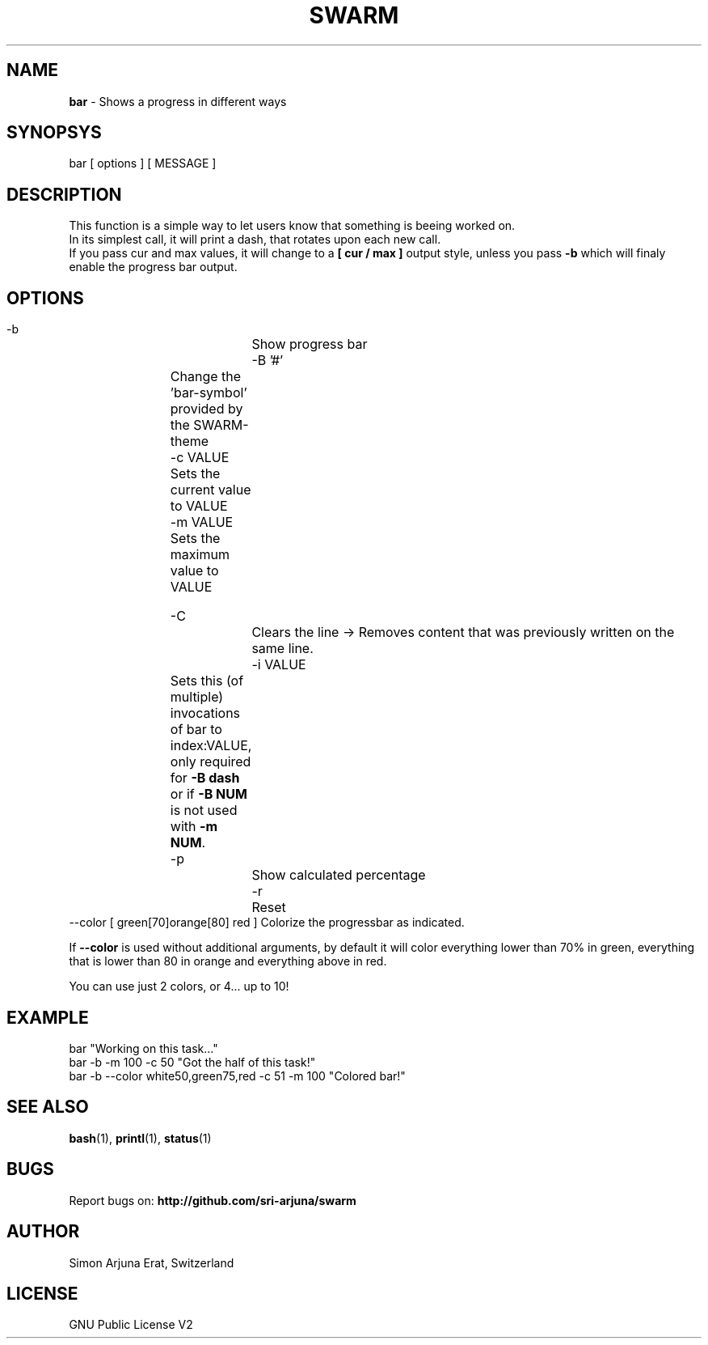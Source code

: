 .TH SWARM 1 "Copyleft 1995-2020" "SWARM 1.0" "SWARM Manual"

.SH NAME
\fBbar\fP - Shows a progress in different ways

.SH SYNOPSYS
bar  [ options ]  [ MESSAGE ]

.SH DESCRIPTION
This function is a simple way to let users know that something is beeing worked on.
.RE
In its simplest call, it will print a dash, that rotates upon each new call.
.RE
If you pass cur and max values, it will change to a \fB[ cur / max ]\fP output style, 
unless you pass \fB-b\fP which will finaly enable the progress bar output.


.SH OPTIONS
  -b			Show progress bar
  -B '#'	Change the 'bar-symbol' provided by the SWARM-theme
  -c VALUE	Sets the current value to VALUE
  -m VALUE	Sets the maximum value to VALUE
  
  -C			Clears the line -> Removes content that was previously written on the same line.
  -i VALUE	Sets this (of multiple) invocations of bar to index:VALUE, only required for \fB-B dash\fP or if \fB-B NUM\fP is not used with \fB-m NUM\fP.
  -p			Show calculated percentage
  -r			Reset
  --color [ green[70]orange[80] red ] Colorize the progressbar as indicated.
.PP
If \fB--color\fP is used without additional arguments, by default it will color everything lower than 70% in green, everything that is lower than 80 in orange and everything above in red.
.PP
You can use just 2 colors, or 4... up to 10!

.SH EXAMPLE
  bar "Working on this task..."
.RE
  bar -b -m 100 -c 50 "Got the half of this task!"
.RE
  bar -b --color white50,green75,red -c 51 -m 100 "Colored bar!"
.RE
  

.SH SEE ALSO
\fBbash\fP(1), \fBprintl\fP(1), \fBstatus\fP(1)

.SH BUGS
Report bugs on: \fBhttp://github.com/sri-arjuna/swarm\fP

.SH AUTHOR
Simon Arjuna Erat, Switzerland

.SH LICENSE
GNU Public License V2
